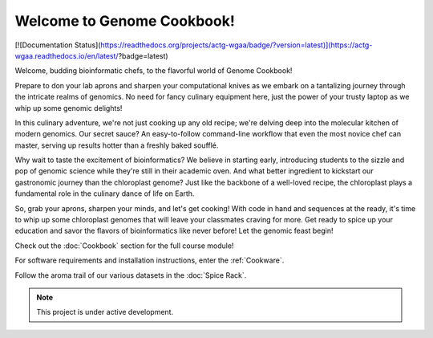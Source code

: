 Welcome to Genome Cookbook!
===================================


[![Documentation Status](https://readthedocs.org/projects/actg-wgaa/badge/?version=latest)](https://actg-wgaa.readthedocs.io/en/latest/?badge=latest)



Welcome, budding bioinformatic chefs, to the flavorful world of Genome Cookbook!

Prepare to don your lab aprons and sharpen your computational knives as we embark on a tantalizing journey through the intricate realms of genomics. No need for fancy culinary equipment here, just the power of your trusty laptop as we whip up some genomic delights!

In this culinary adventure, we're not just cooking up any old recipe; we're delving deep into the molecular kitchen of modern genomics. Our secret sauce? An easy-to-follow command-line workflow that even the most novice chef can master, serving up results hotter than a freshly baked soufflé.

Why wait to taste the excitement of bioinformatics? We believe in starting early, introducing students to the sizzle and pop of genomic science while they're still in their academic oven. And what better ingredient to kickstart our gastronomic journey than the chloroplast genome? Just like the backbone of a well-loved recipe, the chloroplast plays a fundamental role in the culinary dance of life on Earth.

So, grab your aprons, sharpen your minds, and let's get cooking! With code in hand and sequences at the ready, it's time to whip up some chloroplast genomes that will leave your classmates craving for more. Get ready to spice up your education and savor the flavors of bioinformatics like never before! Let the genomic feast begin!




Check out the :doc:`Cookbook` section for the full course module!
 
For software requirements and installation instructions, enter the :ref:`Cookware`.
 
Follow the aroma trail of our various datasets in the :doc:`Spice Rack`.




.. note::

   This project is under active development.
